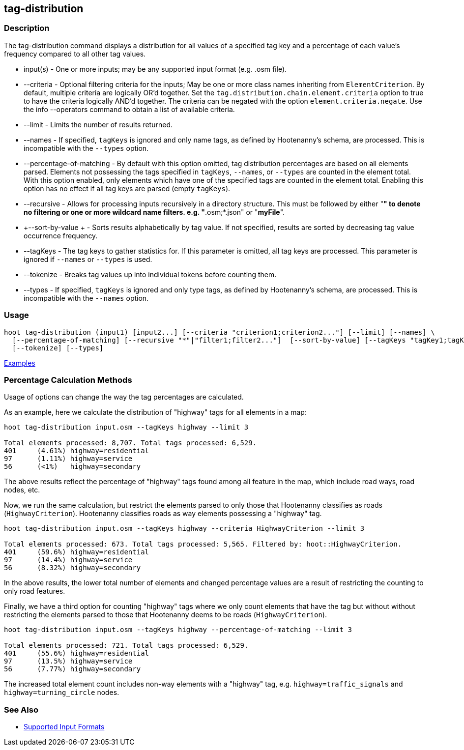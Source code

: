 [[tag-distribution]]
== tag-distribution

=== Description

The +tag-distribution+ command displays a distribution for all values of a specified tag key and a 
percentage of each value's frequency compared to all other tag values.

* +input(s)+                 - One or more inputs; may be any supported input format (e.g. .osm file).
* +--criteria+               - Optional filtering criteria for the inputs; May be one or more class names inheriting from 
                               `ElementCriterion`. By default, multiple criteria are logically OR'd together. Set the 
                               `tag.distribution.chain.element.criteria` option to true to have the criteria logically 
                               AND'd together. The criteria can be negated with the option `element.criteria.negate`.
                               Use the +info --operators+ command to obtain a list of available criteria.
* +--limit+                  - Limits the number of results returned.
* +--names+                  - If specified, `tagKeys` is ignored and only name tags, as defined by Hootenanny's schema, 
                               are processed. This is incompatible with the `--types` option.
* +--percentage-of-matching+ - By default with this option omitted, tag distribution percentages are based on all elements
                               parsed. Elements not possessing the tags specified in `tagKeys`, `--names`, or `--types` are
                               counted in the element total. With this option enabled, only elements which have one of the
                               specified tags are counted in the element total. Enabling this option has no effect if
                               all tag keys are parsed (empty `tagKeys`).
* +--recursive+              - Allows for processing inputs recursively in a directory structure. This must be followed 
                               by either "*" to denote no filtering or one or more wildcard name filters. e.g. 
                               "*.osm;*.json" or "*myFile*".
* +--sort-by-value +         - Sorts results alphabetically by tag value. If not specified, results are sorted by decreasing 
                               tag value occurrence frequency.
* +--tagKeys+                - The tag keys to gather statistics for. If this parameter is omitted, all tag keys are 
                               processed. This parameter is ignored if `--names` or `--types` is used.
* +--tokenize+               - Breaks tag values up into individual tokens before counting them.
* +--types+                  - If specified, `tagKeys` is ignored and only type tags, as defined by Hootenanny's schema, 
                               are processed. This is incompatible with the `--names` option.

=== Usage

--------------------------------------
hoot tag-distribution (input1) [input2...] [--criteria "criterion1;criterion2..."] [--limit] [--names] \
  [--percentage-of-matching] [--recursive "*"|"filter1;filter2..."]  [--sort-by-value] [--tagKeys "tagKey1;tagKey2..."] \
  [--tokenize] [--types]
--------------------------------------

https://github.com/ngageoint/hootenanny/blob/master/docs/user/CommandLineExamples.asciidoc#display-the-distribution-of-highway-tags-for-roads-in-a-map[Examples]

=== Percentage Calculation Methods

Usage of options can change the way the tag percentages are calculated. 

As an example, here we calculate the distribution of "highway" tags for all elements in a map:

-----
hoot tag-distribution input.osm --tagKeys highway --limit 3

Total elements processed: 8,707. Total tags processed: 6,529.
401	(4.61%)	highway=residential
97	(1.11%)	highway=service
56	(<1%)	highway=secondary
-----

The above results reflect the percentage of "highway" tags found among all feature in the map, which include road ways, 
road nodes, etc.

Now, we run the same calculation, but restrict the elements parsed to only those that Hootenanny classifies as roads
(`HighwayCriterion`). Hootenanny classifies roads as way elements possessing a "highway" tag.

-----
hoot tag-distribution input.osm --tagKeys highway --criteria HighwayCriterion --limit 3

Total elements processed: 673. Total tags processed: 5,565. Filtered by: hoot::HighwayCriterion.
401	(59.6%)	highway=residential
97	(14.4%)	highway=service
56	(8.32%)	highway=secondary
-----

In the above results, the lower total number of elements and changed percentage values are a result of restricting the 
counting to only road features. 

Finally, we have a third option for counting "highway" tags where we only count elements that have the tag but without
without restricting the elements parsed to those that Hootenanny deems to be roads (`HighwayCriterion`).

-----
hoot tag-distribution input.osm --tagKeys highway --percentage-of-matching --limit 3

Total elements processed: 721. Total tags processed: 6,529.
401	(55.6%)	highway=residential
97	(13.5%)	highway=service
56	(7.77%)	highway=secondary
-----

The increased total element count includes non-way elements with a "highway" tag, e.g. `highway=traffic_signals` and
`highway=turning_circle` nodes.

=== See Also

* https://github.com/ngageoint/hootenanny/blob/master/docs/user/SupportedDataFormats.asciidoc#applying-changes-1[Supported Input Formats]
